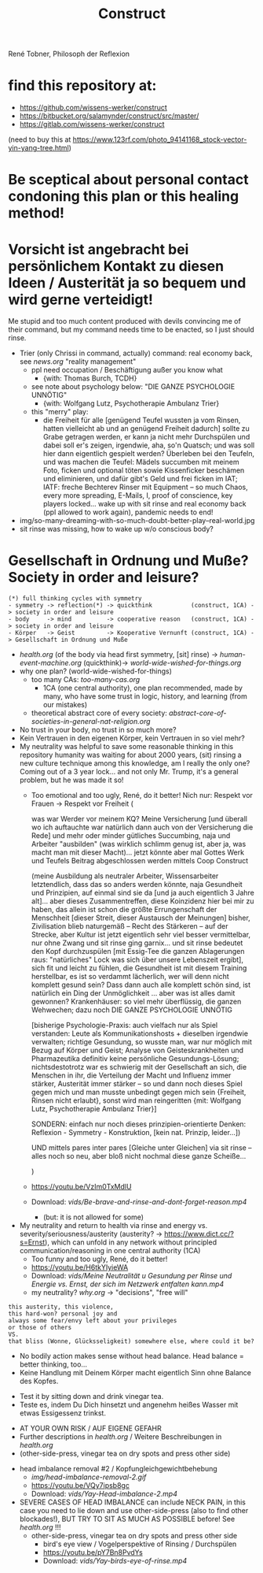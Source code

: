 #+TODO: TODO @WORK RÜCKFRAGE WAT?! | DONE INFO WAITING
#+Title: Construct
René Tobner, Philosoph der Reflexion
* find this repository at:
- https://github.com/wissens-werker/construct
- https://bitbucket.org/salamynder/construct/src/master/
- https://gitlab.com/wissens-werker/construct

[[./img/yin-yang-tree.jpg]]
(need to buy this at https://www.123rf.com/photo_94141168_stock-vector-yin-yang-tree.html)

* Be sceptical about personal contact condoning this plan or this healing method!
* Vorsicht ist angebracht bei persönlichem Kontakt zu diesen Ideen / Austerität ja so bequem und wird gerne verteidigt!
Me stupid and too much content produced with devils convincing me of their command, but my command needs time to be enacted, so I just should rinse.
- Trier (only Chrissi in command, actually) command: real economy back, see [[news.org]] "reality management"
  - ppl need occupation / Beschäftigung außer you know what
    - {with: Thomas Burch, TCDH}
  - see note about psychology below: "DIE GANZE PSYCHOLOGIE UNNÖTIG"
    - {with: Wolfgang Lutz, Psychotherapie Ambulanz Trier}
  - this "merry" play:
    - die Freiheit für alle [genügend Teufel wussten ja vom Rinsen, hatten vielleicht ab und an genügend Freiheit dadurch] sollte zu Grabe getragen werden, er kann ja nicht mehr Durchspülen und dabei soll er's zeigen, irgendwie, aha, so'n Quatsch; und was soll hier dann eigentlich gespielt werden? Überleben bei den Teufeln, und was machen die Teufel: Mädels succumben mit meinem Foto, ficken und optional töten sowie Kissenficker beschämen und eliminieren, und dafür gibt's Geld und frei ficken im IAT; IATF: freche Bechterev Rinser mit Equipment -- so much Chaos, every more spreading, E-Mails, I, proof of conscience, key players locked... wake up with sit rinse and real economy back (ppl allowed to work again), pandemic needs to end!
- img/so-many-dreaming-with-so-much-doubt-better-play--real-world.jpg
- sit rinse was missing, how to wake up w/o conscious body?
[[./img/so-many-dreaming-with-so-much-doubt-better-play--real-world.jpg]]
* Gesellschaft in Ordnung und Muße? Society in order and leisure?
#+BEGIN_SRC 
(*) full thinking cycles with symmetry  
- symmetry -> reflection(*) -> quickthink           (construct, 1CA) -> society in order and leisure
- body     -> mind          -> cooperative reason   (construct, 1CA) -> society in order and leisure
- Körper   -> Geist         -> Kooperative Vernunft (construct, 1CA) -> Gesellschaft in Ordnung und Muße
#+END_SRC
- [[health.org]] (of the body via head first symmetry, [sit] rinse) -> [[human-event-machine.org]] (quickthink)-> [[world-wide-wished-for-things.org]]
- why one plan? (world-wide-wished-for-things)
  - too many CAs: [[too-many-cas.org]]
    - 1CA (one central authority), one plan recommended, made by many, who have some trust in logic, history, and learning (from our mistakes)
  - theoretical abstract core of every society:  [[abstract-core-of-societies-in-general-nat-religion.org]]


- No trust in your body, no trust in so much more?
- Kein Vertrauen in den eigenen Körper, kein Vertrauen in so viel mehr?
- My neutrality was helpful to save some reasonable thinking in this repository humanity was waiting for about 2000 years, (sit) rinsing a new culture technique among this knowledge, am I really the only one? Coming out of a 3 year lock... and not only Mr. Trump, it's a general problem, but he was made it so!
  - Too emotional and too ugly, René, do it better! Nich nur: Respekt vor Frauen -> Respekt vor Freiheit (
    
    was war Werder vor meinem KQ? Meine Versicherung [und überall wo ich auftauchte war natürlich dann auch von der Versicherung die Rede] und mehr oder minder gütliches Succumbing, naja und Arbeiter "ausbilden" (was wirklich schlimm genug ist, aber ja, was macht man mit dieser Macht)... jetzt könnte aber mal Gottes Werk und Teufels Beitrag abgeschlossen werden mittels Coop Construct
    
    (meine Ausbildung als neutraler Arbeiter, Wissensarbeiter letztendlich, dass das so anders werden könnte, naja Gesundheit und Prinzipien, auf einmal sind sie da [und ja auch eigentlich 3 Jahre alt]... aber dieses Zusammentreffen, diese Koinzidenz hier bei mir zu haben, das allein ist schon die größte Errungenschaft der Menschheit [dieser Streit, dieser Austausch der Meinungen] bisher, Zivilisation blieb naturgemäß -- Recht des Stärkeren -- auf der Strecke, aber Kultur ist jetzt eigentlich sehr viel besser vermittelbar, nur ohne Zwang und sit rinse ging garnix... und sit rinse bedeutet den Kopf durchzuspülen [mit Essig-Tee die ganzen Ablagerungen raus: "natürliches" Lock was sich über unsere Lebenszeit ergibt], sich fit und leicht zu fühlen, die Gesundheit ist mit diesem Training herstellbar, es ist so verdammt lächerlich, wer will denn nicht komplett gesund sein? Dass dann auch alle komplett schön sind, ist natürlich ein Ding der Unmöglichkeit ... aber was ist alles damit gewonnen? Krankenhäuser: so viel mehr überflüssig, die ganzen Wehwechen; dazu noch DIE GANZE PSYCHOLOGIE UNNÖTIG

    [bisherige Psychologie-Praxis: auch vielfach nur als Spiel verstanden: Leute als Kommunikationshosts + dieselben irgendwie verwalten; richtige Gesundung, so wusste man, war nur möglich mit Bezug auf Körper und Geist; Analyse von Geisteskrankheiten und Pharmazeutika definitiv keine persönliche Gesundungs-Lösung; nichtsdestotrotz war es schwierig mit der Gesellschaft an sich, die Menschen in ihr, die Verteilung der Macht und Influenz immer stärker, Austerität immer stärker -- so und dann noch dieses Spiel gegen mich und man musste unbedingt gegen mich sein {Freiheit, Rinsen nicht erlaubt}, sonst wird man reingeritten {mit: Wolfgang Lutz, Psychotherapie Ambulanz Trier}]

    SONDERN: einfach nur noch dieses prinzipien-orientierte Denken: Reflexion - Symmetry - Konstruktion, [kein nat. Prinzip, leider...])
    
    UND mittels pares inter pares [Gleiche unter Gleichen] via sit rinse -- alles noch so neu, aber bloß nicht nochmal diese ganze Scheiße...
    
    )


  - https://youtu.be/VzIm0TxMdlU
  - Download: [[vids/Be-brave-and-rinse-and-dont-forget-reason.mp4]]
    - (but: it is not allowed for some)
- My neutrality and return to health via rinse and energy vs. severity/seriousness/austerity (austerity? -> https://www.dict.cc/?s=Ernst), which can unfold in any network without principled communication/reasoning in one central authority (1CA) 
  - Too funny and too ugly, René, do it better!
  - https://youtu.be/H6tkYIyieWA
  - Download: [[vids/Meine Neutralität u Gesundung per Rinse und Energie vs. Ernst, der sich im Netzwerk entfalten kann.mp4]]
  - my neutrality? [[why.org]] -> "decisions", "free will"

#+BEGIN_SRC 
this austerity, this violence,
this hard-won? personal joy and
always some fear/envy left about your privileges
or those of others
VS.
that bliss (Wonne, Glücksseligkeit) somewhere else, where could it be?
#+END_SRC


- No bodily action makes sense without head balance. Head balance = better thinking, too...
- Keine Handlung mit Deinem Körper macht eigentlich Sinn ohne Balance des Kopfes.


- Test it by sitting down and drink vinegar tea.
- Teste es, indem Du Dich hinsetzt und angenehm heißes Wasser mit etwas Essigessenz trinkst.


- AT YOUR OWN RISK / AUF EIGENE GEFAHR
- Further descriptions in [[health.org]] / Weitere Beschreibungen in [[health.org]]
- (other-side-press, vinegar tea on dry spots and press other side)


- head imbalance removal #2 / Kopfungleichgewichtbehebung
  - [[img/head-imbalance-removal-2.gif]]
  - https://youtu.be/VQy7ipsb8gc
  - Download: [[vids/Yay-Head-imbalance-2.mp4]]


- SEVERE CASES OF HEAD IMBALANCE can include NECK PAIN, in this case you need to lie down and use other-side-press (also to find other blockades!), BUT TRY TO SIT AS MUCH AS POSSIBLE before! See [[health.org]] !!!
  - other-side-press, vinegar tea on dry spots and press other side
    - bird's eye view / Vogelperspektive of Rinsing / Durchspülen
    - https://youtu.be/pY7Bn8PvdYs
    - Download: [[vids/Yay-birds-eye-of-rinse.mp4]]

